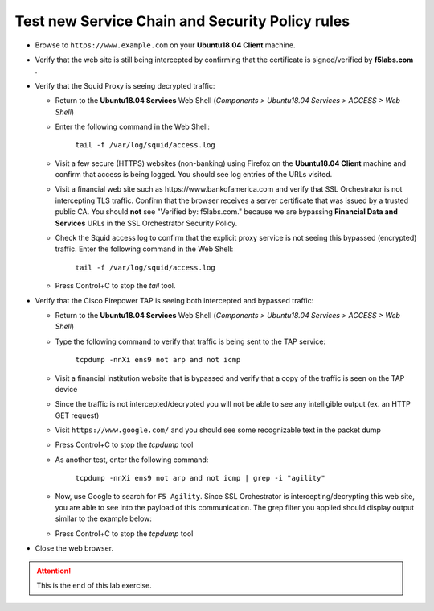 .. role:: red
.. role:: bred

Test new Service Chain and Security Policy rules
================================================================================

-  Browse to ``https://www.example.com`` on your **Ubuntu18.04 Client** machine.

-  Verify that the web site is still being intercepted by confirming that the certificate is signed/verified by **f5labs.com** .

   |ff-f5labs-verified|

-  Verify that the Squid Proxy is seeing decrypted traffic:

   -  Return to the **Ubuntu18.04 Services** Web Shell (*Components > Ubuntu18.04 Services > ACCESS > Web Shell*)

   -  Enter the following command in the Web Shell:

         ``tail -f /var/log/squid/access.log`` 

   -  Visit a few secure (HTTPS) websites (non-banking) using Firefox on the **Ubuntu18.04 Client** machine and confirm that access is being logged. You should see log entries of the URLs visited.
   
   -  Visit a financial web site such as \https://www.bankofamerica.com and verify that SSL Orchestrator is not intercepting TLS traffic. Confirm that the browser receives a server certificate that was issued by a trusted public CA. You should **not** see "Verified by: f5labs.com." because we are bypassing **Financial Data and Services** URLs in the SSL Orchestrator Security Policy.
   
   -  Check the Squid access log to confirm that the explicit proxy service is not seeing this bypassed (encrypted) traffic. Enter the following command in the Web Shell:

         ``tail -f /var/log/squid/access.log`` 

      .. note: 
         You may still see log entries for analytics web sites that are associated with the financial web site.

   -  Press Control+C to stop the *tail* tool.


-  Verify that the Cisco Firepower TAP is seeing both intercepted and bypassed traffic:

   -  Return to the **Ubuntu18.04 Services** Web Shell (*Components > Ubuntu18.04 Services > ACCESS > Web Shell*)

   -  Type the following command to verify that traffic is being sent to the TAP service:

         ``tcpdump -nnXi ens9 not arp and not icmp``

   -  Visit a financial institution website that is bypassed and verify that a copy of the traffic is seen on the TAP device

   -  Since the traffic is not intercepted/decrypted you will not be able to see any intelligible output (ex. an HTTP GET request)

   -  Visit ``https://www.google.com/`` and you should see some recognizable text in the packet dump
   
   -  Press Control+C to stop the *tcpdump* tool

   -  As another test, enter the following command:

            ``tcpdump -nnXi ens9 not arp and not icmp | grep -i "agility"``

   -  Now, use Google to search for ``F5 Agility``. Since SSL Orchestrator is intercepting/decrypting this web site, you are able to see into the payload of this communication. The grep filter you applied should display output similar to the example below:

      |tcpdump-grep-agility|

   -  Press Control+C to stop the *tcpdump* tool

-  Close the web browser.


.. attention::
   This is the end of this lab exercise.


.. |ff-f5labs-verified| image:: ../images/ff-f5labs-verified.png
   :alt: Verified By: f5labs.com

.. |tcpdump-grep-agility| image:: ../images/tcpdump-grep-agility.png
   :alt: tcpdump of TAP service
